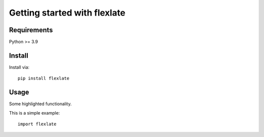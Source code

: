 Getting started with flexlate
**********************************

Requirements
===============
Python >= 3.9

Install
=======

Install via::

    pip install flexlate

Usage
=========

Some highlighted functionality.

This is a simple example::

    import flexlate


